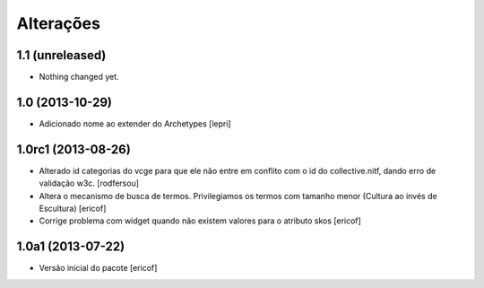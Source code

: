 Alterações
------------

1.1 (unreleased)
^^^^^^^^^^^^^^^^

- Nothing changed yet.


1.0 (2013-10-29)
^^^^^^^^^^^^^^^^^^^

- Adicionado nome ao extender do Archetypes
  [lepri]


1.0rc1 (2013-08-26)
^^^^^^^^^^^^^^^^^^

* Alterado id categorias do vcge para que ele não entre em conflito com o
  id do collective.nitf, dando erro de validação w3c.
  [rodfersou]
* Altera o mecanismo de busca de termos. Privilegiamos os termos
  com tamanho menor (Cultura ao invés de Escultura)
  [ericof]

* Corrige problema com widget quando não existem valores
  para o atributo skos
  [ericof]


1.0a1 (2013-07-22)
^^^^^^^^^^^^^^^^^^

* Versão inicial do pacote
  [ericof]
